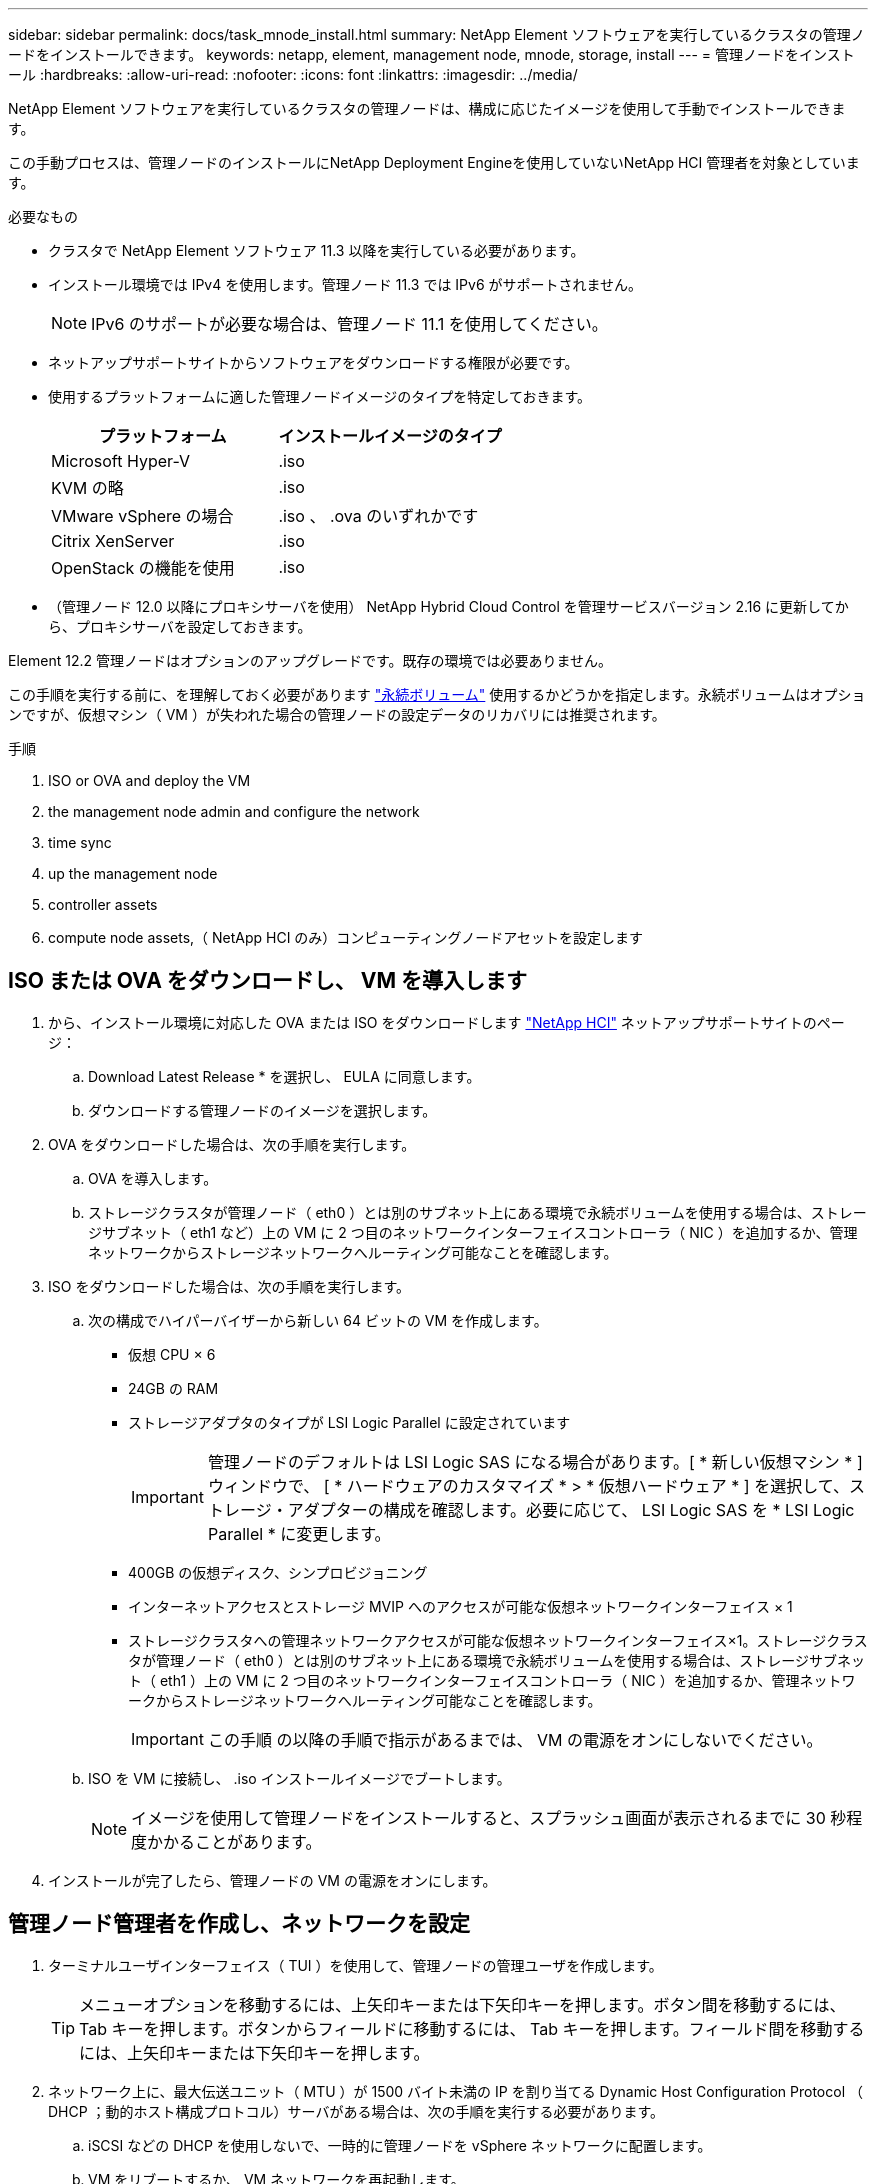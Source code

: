 ---
sidebar: sidebar 
permalink: docs/task_mnode_install.html 
summary: NetApp Element ソフトウェアを実行しているクラスタの管理ノードをインストールできます。 
keywords: netapp, element, management node, mnode, storage, install 
---
= 管理ノードをインストール
:hardbreaks:
:allow-uri-read: 
:nofooter: 
:icons: font
:linkattrs: 
:imagesdir: ../media/


[role="lead"]
NetApp Element ソフトウェアを実行しているクラスタの管理ノードは、構成に応じたイメージを使用して手動でインストールできます。

この手動プロセスは、管理ノードのインストールにNetApp Deployment Engineを使用していないNetApp HCI 管理者を対象としています。

.必要なもの
* クラスタで NetApp Element ソフトウェア 11.3 以降を実行している必要があります。
* インストール環境では IPv4 を使用します。管理ノード 11.3 では IPv6 がサポートされません。
+

NOTE: IPv6 のサポートが必要な場合は、管理ノード 11.1 を使用してください。

* ネットアップサポートサイトからソフトウェアをダウンロードする権限が必要です。
* 使用するプラットフォームに適した管理ノードイメージのタイプを特定しておきます。
+
[cols="30,30"]
|===
| プラットフォーム | インストールイメージのタイプ 


| Microsoft Hyper-V | .iso 


| KVM の略 | .iso 


| VMware vSphere の場合 | .iso 、 .ova のいずれかです 


| Citrix XenServer | .iso 


| OpenStack の機能を使用 | .iso 
|===
* （管理ノード 12.0 以降にプロキシサーバを使用） NetApp Hybrid Cloud Control を管理サービスバージョン 2.16 に更新してから、プロキシサーバを設定しておきます。


Element 12.2 管理ノードはオプションのアップグレードです。既存の環境では必要ありません。

この手順を実行する前に、を理解しておく必要があります link:concept_hci_volumes.html#persistent-volumes["永続ボリューム"] 使用するかどうかを指定します。永続ボリュームはオプションですが、仮想マシン（ VM ）が失われた場合の管理ノードの設定データのリカバリには推奨されます。

.手順
.  ISO or OVA and deploy the VM
.  the management node admin and configure the network
.  time sync
.  up the management node
.  controller assets
.  compute node assets,（ NetApp HCI のみ）コンピューティングノードアセットを設定します




== ISO または OVA をダウンロードし、 VM を導入します

. から、インストール環境に対応した OVA または ISO をダウンロードします https://mysupport.netapp.com/site/products/all/details/netapp-hci/downloads-tab["NetApp HCI"^] ネットアップサポートサイトのページ：
+
.. Download Latest Release * を選択し、 EULA に同意します。
.. ダウンロードする管理ノードのイメージを選択します。


. OVA をダウンロードした場合は、次の手順を実行します。
+
.. OVA を導入します。
.. ストレージクラスタが管理ノード（ eth0 ）とは別のサブネット上にある環境で永続ボリュームを使用する場合は、ストレージサブネット（ eth1 など）上の VM に 2 つ目のネットワークインターフェイスコントローラ（ NIC ）を追加するか、管理ネットワークからストレージネットワークへルーティング可能なことを確認します。


. ISO をダウンロードした場合は、次の手順を実行します。
+
.. 次の構成でハイパーバイザーから新しい 64 ビットの VM を作成します。
+
*** 仮想 CPU × 6
*** 24GB の RAM
*** ストレージアダプタのタイプが LSI Logic Parallel に設定されています
+

IMPORTANT: 管理ノードのデフォルトは LSI Logic SAS になる場合があります。[ * 新しい仮想マシン * ] ウィンドウで、 [ * ハードウェアのカスタマイズ * > * 仮想ハードウェア * ] を選択して、ストレージ・アダプターの構成を確認します。必要に応じて、 LSI Logic SAS を * LSI Logic Parallel * に変更します。

*** 400GB の仮想ディスク、シンプロビジョニング
*** インターネットアクセスとストレージ MVIP へのアクセスが可能な仮想ネットワークインターフェイス × 1
*** ストレージクラスタへの管理ネットワークアクセスが可能な仮想ネットワークインターフェイス×1。ストレージクラスタが管理ノード（ eth0 ）とは別のサブネット上にある環境で永続ボリュームを使用する場合は、ストレージサブネット（ eth1 ）上の VM に 2 つ目のネットワークインターフェイスコントローラ（ NIC ）を追加するか、管理ネットワークからストレージネットワークへルーティング可能なことを確認します。
+

IMPORTANT: この手順 の以降の手順で指示があるまでは、 VM の電源をオンにしないでください。



.. ISO を VM に接続し、 .iso インストールイメージでブートします。
+

NOTE: イメージを使用して管理ノードをインストールすると、スプラッシュ画面が表示されるまでに 30 秒程度かかることがあります。



. インストールが完了したら、管理ノードの VM の電源をオンにします。




== 管理ノード管理者を作成し、ネットワークを設定

. ターミナルユーザインターフェイス（ TUI ）を使用して、管理ノードの管理ユーザを作成します。
+

TIP: メニューオプションを移動するには、上矢印キーまたは下矢印キーを押します。ボタン間を移動するには、 Tab キーを押します。ボタンからフィールドに移動するには、 Tab キーを押します。フィールド間を移動するには、上矢印キーまたは下矢印キーを押します。

. ネットワーク上に、最大伝送ユニット（ MTU ）が 1500 バイト未満の IP を割り当てる Dynamic Host Configuration Protocol （ DHCP ；動的ホスト構成プロトコル）サーバがある場合は、次の手順を実行する必要があります。
+
.. iSCSI などの DHCP を使用しないで、一時的に管理ノードを vSphere ネットワークに配置します。
.. VM をリブートするか、 VM ネットワークを再起動します。
.. TUI を使用して、管理ネットワークの正しい IP を 1500 バイト以上の MTU で設定します。
.. VM に正しい VM ネットワークを再割り当てします。


+

NOTE: MTU が 1 、 500 バイト未満の DHCP を割り当てると、管理ノードネットワークの設定や管理ノード UI の使用ができなくなる可能性があります。

. 管理ノードネットワーク（ eth0 ）を設定します。
+

NOTE: ストレージトラフィックを分離するために NIC を追加する必要がある場合は、別の NIC の設定手順を参照してください。 link:task_mnode_install_add_storage_NIC.html["ストレージネットワークインターフェイスコントローラ（ NIC ）の設定"]。





== 時刻同期を設定します

. NTP を使用して管理ノードとストレージクラスタの間で時刻が同期されていることを確認します。
+

NOTE: Element 12..1 以降では、手順（ a ） ～ （ e ）が自動的に実行されます。管理ノード12.3.1以降の場合は、に進みます ,サブステップ (f) 時刻同期の設定を完了します。

+
.. SSH またはハイパーバイザーが提供するコンソールを使用して、管理ノードにログインします。
.. NTPD を停止：
+
[listing]
----
sudo service ntpd stop
----
.. NTP 構成ファイル /etc/ntp.conf を編集します
+
... 各サーバの前に # を追加して ' デフォルト・サーバ（サーバ 0.gentoo.pool.ntp.org ）をコメントアウトします
... 追加するデフォルトのタイムサーバごとに新しい行を追加します。デフォルトのタイムサーバは、同じ NTP サーバである必要があります で使用するストレージクラスタで使用します A link:task_mnode_install.html#set-up-the-management-node["後の手順"]。
+
[listing]
----
vi /etc/ntp.conf

#server 0.gentoo.pool.ntp.org
#server 1.gentoo.pool.ntp.org
#server 2.gentoo.pool.ntp.org
#server 3.gentoo.pool.ntp.org
server <insert the hostname or IP address of the default time server>
----
... 完了したら構成ファイルを保存します。


.. 新しく追加したサーバと NTP 同期を強制します。
+
[listing]
----
sudo ntpd -gq
----
.. NTPD を再起動します。
+
[listing]
----
sudo service ntpd start
----
.. [[[[suf_install_config_time_sync]] ハイパーバイザーを介したホストとの時間同期を無効にします（ VMware の例を次に示します）。
+

NOTE: OpenStack 環境の .iso イメージなどで、 VMware 以外のハイパーバイザー環境に mNode を導入する場合は、同等のコマンドについてハイパーバイザーのドキュメントを参照してください。

+
... 定期的な時刻同期を無効にします。
+
[listing]
----
vmware-toolbox-cmd timesync disable
----
... サービスの現在のステータスを表示して確認します。
+
[listing]
----
vmware-toolbox-cmd timesync status
----
... vSphere で、 [VM オプション ] の [ ゲスト時刻をホストと同期する ] チェックボックスがオフになっていることを確認します。
+

NOTE: 今後 VM を変更する場合は、このオプションを有効にしないでください。








NOTE: の実行時は NTP に影響するため、時刻の同期設定の完了後は NTP を編集しないでください link:task_mnode_install.html#set-up-the-management-node["Setup コマンド"] 管理ノード。



== 管理ノードをセットアップ

. 管理ノードのセットアップコマンドを設定して実行します。
+

NOTE: セキュアプロンプトにパスワードを入力するように求められます。クラスタがプロキシサーバの背後にある場合、パブリックネットワークに接続できるようにプロキシを設定する必要があります。

+
[listing]
----
/sf/packages/mnode/setup-mnode --mnode_admin_user [username] --storage_mvip [mvip] --storage_username [username] --telemetry_active [true]
----
+
.. 次の各必須パラメータについて、 [] ブラケット（ブラケットを含む）の値を置き換えます。
+

NOTE: 内はコマンドの省略名で、正式な名前の代わりに使用できます。

+
*** * --mnode_admin_user （ -mu ） [username] * ：管理ノードの管理者アカウントのユーザ名。一般には、管理ノードへのログインに使用したユーザアカウントのユーザ名です。
*** * --storage_mvip （ -SM ） [MVIP アドレス ] * ： Element ソフトウェアを実行しているストレージクラスタの管理仮想 IP アドレス（ MVIP ）。同じストレージクラスタを使用して管理ノードを設定します の間に使用しました link:task_mnode_install.html#configure-time-sync["NTP サーバの設定"]。
*** *--storage_username(-su )[username] * ：「 --storage_mvip 」パラメータで指定したクラスタのストレージクラスタ管理者のユーザ名。
*** * --metal_active （ -t ） [true]* ： Active IQ による分析のためのデータ収集を有効にする値を true のままにします。


.. （オプション）： Active IQ エンドポイントのパラメータをコマンドに追加します。
+
*** * --remote_host （ -RH ） [AIQ _endpoint]* ： Active IQ のテレメトリデータの処理が行われるエンドポイント。このパラメータを指定しない場合は、デフォルトのエンドポイントが使用されます。


.. （推奨）：永続ボリュームに関する以下のパラメータを追加します。永続ボリューム機能用に作成されたアカウントとボリュームを変更または削除しないでください。変更または削除すると、管理機能が失われます。
+
*** * --use_persistent_volumes （ -pv ） [true/false 、デフォルト： false]* ：永続ボリュームを有効または無効にします。永続ボリューム機能を有効にするには、 true を入力します。
*** *--persistent_volume_account (-pVA) [account_name]*:`--use_persistent_volumes が true に設定されている場合 ' このパラメータを使用して ' 永続ボリュームに使用するストレージ・アカウント名を入力します
+

NOTE: 永続ボリュームには、クラスタ上の既存のアカウント名とは異なる一意のアカウント名を使用してください。永続ボリュームのアカウントを他の環境から切り離すことが非常に重要です。

*** * - persistent_volumes _mvip （ -pvm ） [mvip ] * ：永続ボリュームで使用する Element ソフトウェアを実行しているストレージクラスタの管理仮想 IP アドレス（ MVIP ）を入力します。このパラメータは、管理ノードで複数のストレージクラスタが管理されている場合にのみ必要です。複数のクラスタを管理していない場合は、デフォルトのクラスタ MVIP が使用されます。


.. プロキシサーバを設定します。
+
*** * --use_proxy （ -up ） [true/false 、 default ： false]* ：プロキシの使用を有効または無効にします。このパラメータは、プロキシサーバを設定する場合に必要です。
*** * --proxy_hostname_or_IP （ -pi ） [-host] * ：プロキシのホスト名または IP 。プロキシを使用する場合は必須です。これを指定すると '--proxy_port' の入力を求めるプロンプトが表示されます
*** *--proxy_username （ -pu ） [username]*: プロキシユーザ名。このパラメータはオプションです。
*** *--proxy_password (-pp)[password]*: プロキシパスワード。このパラメータはオプションです。
*** * --proxy_port （ -pq ） [port 、 default ： 0]*: プロキシポート。これを指定すると ' プロキシ・ホスト名または IP (--proxy_hostname_or_ip`) の入力を求めるプロンプトが表示されます
*** * --proxy_ssh_port （ -ps ） [port 、 default ： 443] * ： SSH プロキシポート。デフォルト値はポート 443 です。


.. （オプション）各パラメータに関する追加情報が必要な場合は、 help パラメータを使用します。
+
*** *--help(-h)*: 各パラメータに関する情報を返します。パラメータは、初期導入時に必須またはオプションとして定義します。アップグレードと再導入ではパラメータの要件が異なる場合があります。


.. 「 etup-mnode 」コマンドを実行します。






== コントローラアセットを設定する

. インストール ID を確認します。
+
.. ブラウザから、管理ノードの REST API UI にログインします。
.. ストレージの MVIP にアクセスしてログインします。次の手順で証明書が承認されます。
.. 管理ノードでインベントリサービス REST API UI を開きます。
+
[listing]
----
https://<ManagementNodeIP>/inventory/1/
----
.. 「 * Authorize * 」（認証）を選択して、次の手順を実行
+
... クラスタのユーザ名とパスワードを入力します。
... クライアント ID を「 m node-client 」として入力します。
... セッションを開始するには、 * Authorize * を選択します。


.. REST API UI で、 * 一部のユーザに一時的な処理を開始 / インストール * を選択します。
.. [* 試してみてください * ] を選択します。
.. [* Execute] を選択します。
.. コード 200 の応答本文から 'id' をコピーして保存し ' 後の手順で使用できるようにします
+
インストール環境には、インストールまたはアップグレード時に作成されたベースアセットの構成が含まれています。



. （ NetApp HCI のみ） vSphere でコンピューティングノードのハードウェアタグを確認します。
+
.. vSphere Web Client ナビゲータでホストを選択します。
.. [*Monitor*] タブを選択し、 [*Hardware Health*] を選択します。
.. ノードの BIOS のメーカーとモデル番号が表示されます。後の手順で使用するために 'tag' の値をコピーして保存します


. 管理ノードの既知のアセットに、 NetApp HCI 監視用の vCenter コントローラアセット（ NetApp HCI 環境のみ）と Hybrid Cloud Control （すべての環境）を追加します。
+
.. 管理ノードの mNode サービス API UI にアクセスします。管理ノードの IP アドレスに「 /mnode 」を続けて入力します。
+
[listing]
----
https:/<ManagementNodeIP>/mnode
----
.. 「 * Authorize * （認証）」または任意のロックアイコンを選択し、次の手順を実行します。
+
... クラスタのユーザ名とパスワードを入力します。
... クライアント ID を「 m node-client 」として入力します。
... セッションを開始するには、 * Authorize * を選択します。
... ウィンドウを閉じます。


.. コントローラサブアセットを追加する場合は、「 * POST /assets/｛ asset_id ｝ /controllers * 」を選択します。
+

NOTE: コントローラサブアセットを追加する場合は、vCenterで新しいNetApp HCCロールを作成する必要があります。この新しい NetApp HCC ロールにより、管理ノードのサービス表示がネットアップ専用のアセットに制限されます。を参照してください link:task_mnode_create_netapp_hcc_role_vcenter.html["vCenter で NetApp HCC ロールを作成します"]。

.. [* 試してみてください * ] を選択します。
.. クリップボードにコピーした親ベースアセットの ID を * asset_id * フィールドに入力します。
.. 必要なペイロード値を「 vcenter 」タイプと「 vcenter 」クレデンシャルタイプで入力します。
.. [* Execute] を選択します。






== （ NetApp HCI のみ）コンピューティングノードアセットを設定します

. （ NetApp HCI のみ）管理ノードの既知のアセットにコンピューティングノードのアセットを追加します。
+
.. コンピューティングノードアセットのクレデンシャルを使用してコンピューティングノードサブアセットを追加する場合は、「 * POST/assets/｛ asset_id ｝ /compute-nodes 」を選択します。
.. [* 試してみてください * ] を選択します。
.. クリップボードにコピーした親ベースアセットの ID を * asset_id * フィールドに入力します。
.. ペイロードで、 Model タブで定義されているとおりに必要なペイロード値を入力します。「タイプ」として「 ESXi ホスト」と入力し、「 hardware_tag 」の前の手順で保存したハードウェアタグを入力します。
.. [* Execute] を選択します。




[discrete]
== 詳細はこちら

* link:concept_hci_volumes.html#persistent-volumes["永続ボリューム"]
* link:task_mnode_add_assets.html["管理ノードにコンピューティングアセットとコントローラアセットを追加します"]
* link:task_mnode_install_add_storage_NIC.html["ストレージ NIC を設定します"]
* https://docs.netapp.com/us-en/vcp/index.html["vCenter Server 向け NetApp Element プラグイン"^]
* https://www.netapp.com/hybrid-cloud/hci-documentation/["NetApp HCI のリソースページ"^]


